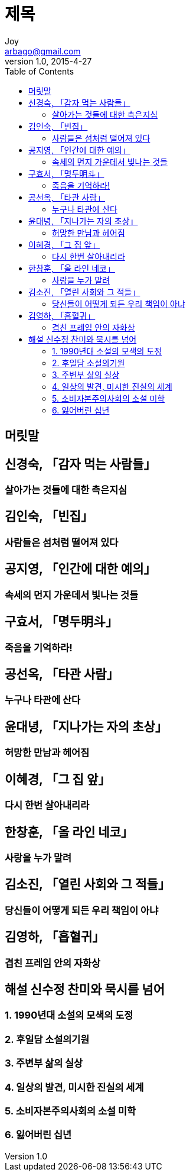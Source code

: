 [[_0_]]
= 제목
Joy <arbago@gmail.com>
v1.0, 2015-4-27
:icons: font
:sectanchors:
:imagesdir: images
:homepage: http://arbago.com
:toc: macro

toc::[]

[preface]
== 머릿말

[[_1_0_0_]]
== 신경숙, 「감자 먹는 사람들」

[[_1_1_1_]]
=== 살아가는 것들에 대한 측은지심

[[_2_0_2_]]
== 김인숙, 「빈집」

[[_2_1_3_]]
=== 사람들은 섬처럼 떨어져 있다

[[_3_0_4_]]
== 공지영, 「인간에 대한 예의」

[[_3_1_5_]]
=== 속세의 먼지 가운데서 빛나는 것들

[[_4_0_6_]]
== 구효서, 「명두明斗」

[[_4_1_7_]]
=== 죽음을 기억하라!

[[_5_0_8_]]
== 공선옥, 「타관 사람」

[[_5_1_9_]]
=== 누구나 타관에 산다

[[_6_0_10_]]
== 윤대녕, 「지나가는 자의 초상」

[[_6_1_11_]]
=== 허망한 만남과 헤어짐

[[_7_0_12_]]
== 이혜경, 「그 집 앞」

[[_7_1_13_]]
=== 다시 한번 살아내리라

[[_8_0_14_]]
== 한창훈, 「올 라인 네코」

[[_8_1_15_]]
=== 사랑을 누가 말려

[[_9_0_16_]]
== 김소진, 「열린 사회와 그 적들」

[[_9_1_17_]]
=== 당신들이 어떻게 되든 우리 책임이 아냐

[[_10_0_18_]]
== 김영하, 「흡혈귀」

[[_10_1_19_]]
=== 겹친 프레임 안의 자화상

[[_11_0_20_]]
== 해설 신수정 찬미와 묵시를 넘어

[[_11_1_21_]]
=== 1. 1990년대 소설의 모색의 도정

[[_11_2_22_]]
=== 2. 후일담 소설의기원

[[_11_3_23_]]
=== 3. 주변부 삶의 실상

[[_11_4_24_]]
=== 4. 일상의 발견, 미시한 진실의 세계

[[_11_5_25_]]
=== 5. 소비자본주의사회의 소설 미학

[[_11_6_26_]]
=== 6. 잃어버린 십년
